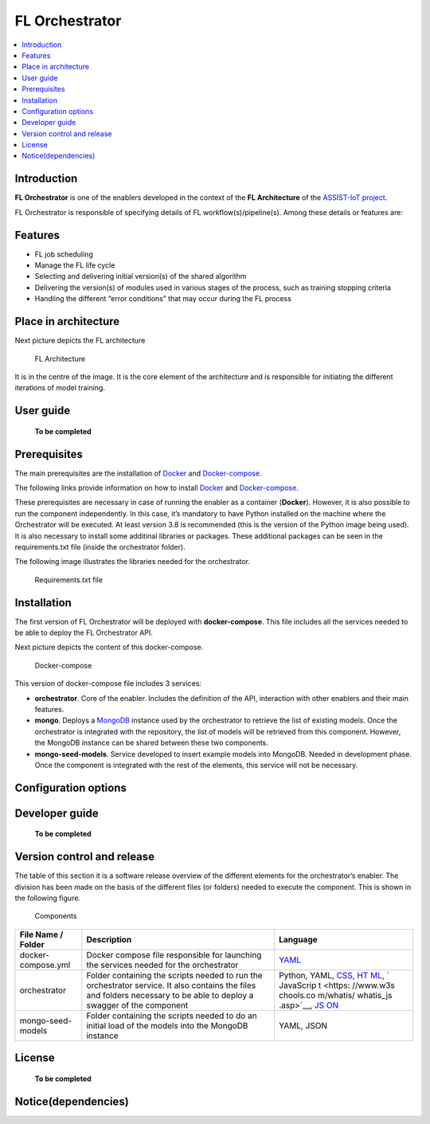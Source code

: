 .. _FL Orchestrator:

############
FL Orchestrator
############

.. contents::
  :local:
  :depth: 1

***************
Introduction
***************
**FL Orchestrator** is one of the enablers developed in the context of
the **FL Architecture** of the `ASSIST-IoT
project <https://assist-iot.eu/>`__.

FL Orchestrator is responsible of specifying details of FL
workflow(s)/pipeline(s). Among these details or features are:

***************
Features
***************

-  FL job scheduling
-  Manage the FL life cycle
-  Selecting and delivering initial version(s) of the shared algorithm
-  Delivering the version(s) of modules used in various stages of the
   process, such as training stopping criteria
-  Handling the different “error conditions” that may occur during the
   FL process

*********************
Place in architecture
*********************

Next picture depicts the FL architecture

.. figure:: img/fl_architecture.png
   :alt: FL Architecture

   FL Architecture

It is in the centre of the image. It is the core element of the
architecture and is responsible for initiating the different iterations
of model training.

***************
User guide
***************
   **To be completed**
***************
Prerequisites
***************
The main prerequisites are the installation of
`Docker <https://docs.docker.com/get-started/overview/>`__ and
`Docker-compose <https://docs.docker.com/compose/>`__.

The following links provide information on how to install
`Docker <https://www.digitalocean.com/community/tutorials/how-to-install-and-use-docker-on-ubuntu-20-04>`__
and
`Docker-compose <https://www.digitalocean.com/community/tutorials/how-to-install-and-use-docker-compose-on-ubuntu-20-04>`__.

These prerequisites are necessary in case of running the enabler as a
container (**Docker**). However, it is also possible to run the
component independently. In this case, it’s mandatory to have Python
installed on the machine where the Orchestrator will be executed. At
least version 3.8 is recommended (this is the version of the Python
image being used). It is also necessary to install some additinal
libraries or packages. These additional packages can be seen in the
requirements.txt file (inside the orchestrator folder).

The following image illustrates the libraries needed for the
orchestrator.

.. figure:: img/requirements.PNG
   :alt: Additional pacckages in the requirements.txt file

   Requirements.txt file

***************
Installation
***************
The first version of FL Orchestrator will be deployed with
**docker-compose**. This file includes all the services needed to be
able to deploy the FL Orchestrator API.

Next picture depicts the content of this docker-compose.

.. figure:: img/docker-compose.png
   :alt: Docker-compose file and their services

   Docker-compose

This version of docker-compose file includes 3 services:

-  **orchestrator**. Core of the enabler. Includes the definition of the
   API, interaction with other enablers and their main features.
-  **mongo**. Deploys a
   `MongoDB <https://en.wikipedia.org/wiki/MongoDB>`__ instance used by
   the orchestrator to retrieve the list of existing models. Once the
   orchestrator is integrated with the repository, the list of models
   will be retrieved from this component. However, the MongoDB instance
   can be shared between these two components.
-  **mongo-seed-models**. Service developed to insert example models
   into MongoDB. Needed in development phase. Once the component is
   integrated with the rest of the elements, this service will not be
   necessary.
*********************
Configuration options
*********************

***************
Developer guide
***************
   **To be completed**
***************************
Version control and release
***************************
The table of this section it is a software release overview of the
different elements for the orchestrator’s enabler. The division has been
made on the basis of the different files (or folders) needed to execute
the component. This is shown in the following figure.

.. figure:: img/components.PNG
   :alt: Division of elements for executing the orchestrator

   Components

+-------------------------+-------------------------------+-----------+
| File Name / Folder      | Description                   | Language  |
+=========================+===============================+===========+
| docker-compose.yml      | Docker compose file           | `YAML <ht |
|                         | responsible for launching the | tps://en. |
|                         | services needed for the       | wikipedia |
|                         | orchestrator                  | .org/wiki |
|                         |                               | /YAML>`__ |
+-------------------------+-------------------------------+-----------+
| orchestrator            | Folder containing the scripts | Python,   |
|                         | needed to run the             | YAML,     |
|                         | orchestrator service. It also | `CSS <htt |
|                         | contains the files and        | ps://www. |
|                         | folders necessary to be able  | w3schools |
|                         | to deploy a swagger of the    | .com/css/ |
|                         | component                     | css_intro |
|                         |                               | .asp>`__, |
|                         |                               | `HT       |
|                         |                               | ML <https |
|                         |                               | ://www.w3 |
|                         |                               | schools.c |
|                         |                               | om/html/h |
|                         |                               | tml_intro |
|                         |                               | .asp>`__, |
|                         |                               | `         |
|                         |                               | JavaScrip |
|                         |                               | t <https: |
|                         |                               | //www.w3s |
|                         |                               | chools.co |
|                         |                               | m/whatis/ |
|                         |                               | whatis_js |
|                         |                               | .asp>`__, |
|                         |                               | `JS       |
|                         |                               | ON <https |
|                         |                               | ://www.w3 |
|                         |                               | schools.c |
|                         |                               | om/js/js_ |
|                         |                               | json_intr |
|                         |                               | o.asp>`__ |
+-------------------------+-------------------------------+-----------+
| mongo-seed-models       | Folder containing the scripts | YAML,     |
|                         | needed to do an initial load  | JSON      |
|                         | of the models into the        |           |
|                         | MongoDB instance              |           |
+-------------------------+-------------------------------+-----------+
***************
License
***************
   **To be completed**
********************
Notice(dependencies)
********************
